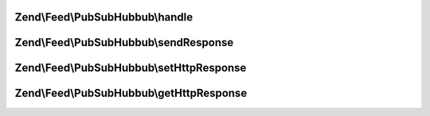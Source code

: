 .. Feed/PubSubHubbub/CallbackInterface.php generated using docpx on 01/30/13 03:32am


Zend\\Feed\\PubSubHubbub\\handle
================================

.. function:: Zend\Feed\PubSubHubbub\handle()


    Handle any callback from a Hub Server responding to a subscription or
    unsubscription request. This should be the Hub Server confirming the
    the request prior to taking action on it.

    :param array: GET/POST data if available and not in $_GET/POST
    :param bool: Whether to send response now or when asked



Zend\\Feed\\PubSubHubbub\\sendResponse
======================================

.. function:: Zend\Feed\PubSubHubbub\sendResponse()


    Send the response, including all headers.
    If you wish to handle this via Zend_Controller, use the getter methods
    to retrieve any data needed to be set on your HTTP Response object, or
    simply give this object the HTTP Response instance to work with for you!

    :rtype: void 



Zend\\Feed\\PubSubHubbub\\setHttpResponse
=========================================

.. function:: Zend\Feed\PubSubHubbub\setHttpResponse()


    An instance of a class handling Http Responses. This is implemented in
    Zend_Feed_Pubsubhubbub_HttpResponse which shares an unenforced interface with
    (i.e. not inherited from) Zend_Controller_Response_Http.

    :param HttpResponse|\Zend\Http\PhpEnvironment\Response: 



Zend\\Feed\\PubSubHubbub\\getHttpResponse
=========================================

.. function:: Zend\Feed\PubSubHubbub\getHttpResponse()


    An instance of a class handling Http Responses. This is implemented in
    Zend_Feed_Pubsubhubbub_HttpResponse which shares an unenforced interface with
    (i.e. not inherited from) Zend_Controller_Response_Http.

    :rtype: HttpResponse|\Zend\Http\PhpEnvironment\Response 




